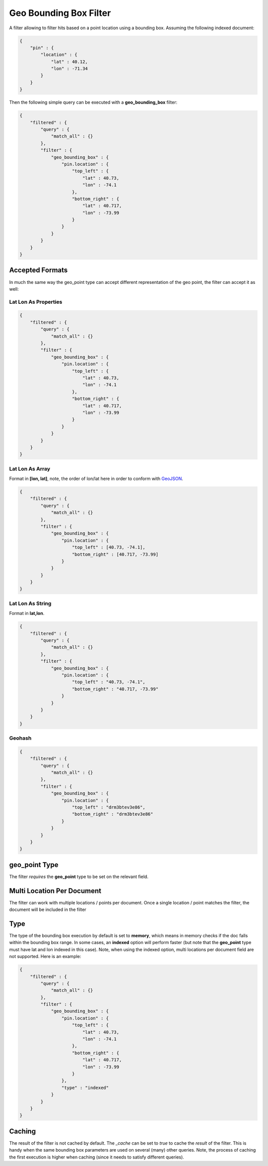 .. _es-guide-reference-query-dsl-geo-bounding-box-filter:

=======================
Geo Bounding Box Filter
=======================

A filter allowing to filter hits based on a point location using a bounding box. Assuming the following indexed document:


.. code-block:: js


    {
        "pin" : {
            "location" : {
                "lat" : 40.12,
                "lon" : -71.34
            }
        }
    }


Then the following simple query can be executed with a **geo_bounding_box** filter:


.. code-block:: js


    {
        "filtered" : {
            "query" : {
                "match_all" : {}
            },
            "filter" : {
                "geo_bounding_box" : {
                    "pin.location" : {
                        "top_left" : {
                            "lat" : 40.73,
                            "lon" : -74.1
                        },
                        "bottom_right" : {
                            "lat" : 40.717,
                            "lon" : -73.99
                        }
                    }
                }
            }
        }
    }


Accepted Formats
================

In much the same way the geo_point type can accept different representation of the geo point, the filter can accept it as well:


Lat Lon As Properties
---------------------

.. code-block:: js


    {
        "filtered" : {
            "query" : {
                "match_all" : {}
            },
            "filter" : {
                "geo_bounding_box" : {
                    "pin.location" : {
                        "top_left" : {
                            "lat" : 40.73,
                            "lon" : -74.1
                        },
                        "bottom_right" : {
                            "lat" : 40.717,
                            "lon" : -73.99
                        }
                    }
                }
            }
        }
    }


Lat Lon As Array
----------------

Format in **[lon, lat]**, note, the order of lon/lat here in order to conform with `GeoJSON <http://geojson.org/>`_.  

.. code-block:: js


    {
        "filtered" : {
            "query" : {
                "match_all" : {}
            },
            "filter" : {
                "geo_bounding_box" : {
                    "pin.location" : {
                        "top_left" : [40.73, -74.1],
                        "bottom_right" : [40.717, -73.99]
                    }
                }
            }
        }
    }


Lat Lon As String
-----------------

Format in **lat,lon**.


.. code-block:: js


    {
        "filtered" : {
            "query" : {
                "match_all" : {}
            },
            "filter" : {
                "geo_bounding_box" : {
                    "pin.location" : {
                        "top_left" : "40.73, -74.1",
                        "bottom_right" : "40.717, -73.99"
                    }
                }
            }
        }
    }


Geohash
-------

.. code-block:: js


    {
        "filtered" : {
            "query" : {
                "match_all" : {}
            },
            "filter" : {
                "geo_bounding_box" : {
                    "pin.location" : {
                        "top_left" : "drm3btev3e86",
                        "bottom_right" : "drm3btev3e86"
                    }
                }
            }
        }
    }


geo_point Type
==============

The filter *requires* the **geo_point** type to be set on the relevant field.


Multi Location Per Document
===========================

The filter can work with multiple locations / points per document. Once a single location / point matches the filter, the document will be included in the filter


Type
====

The type of the bounding box execution by default is set to **memory**, which means in memory checks if the doc falls within the bounding box range. In some cases, an **indexed** option will perform faster (but note that the **geo_point** type must have lat and lon indexed in this case). Note, when using the indexed option, multi locations per document field are not supported. Here is an example:


.. code-block:: js


    {
        "filtered" : {
            "query" : {
                "match_all" : {}
            },
            "filter" : {
                "geo_bounding_box" : {
                    "pin.location" : {
                        "top_left" : {
                            "lat" : 40.73,
                            "lon" : -74.1
                        },
                        "bottom_right" : {
                            "lat" : 40.717,
                            "lon" : -73.99
                        }
                    },
                    "type" : "indexed"
                }
            }
        }
    }



Caching
=======

The result of the filter is not cached by default. The `_cache` can be set to `true` to cache the *result* of the filter. This is handy when the same bounding box parameters are used on several (many) other queries. Note, the process of caching the first execution is higher when caching (since it needs to satisfy different queries).

